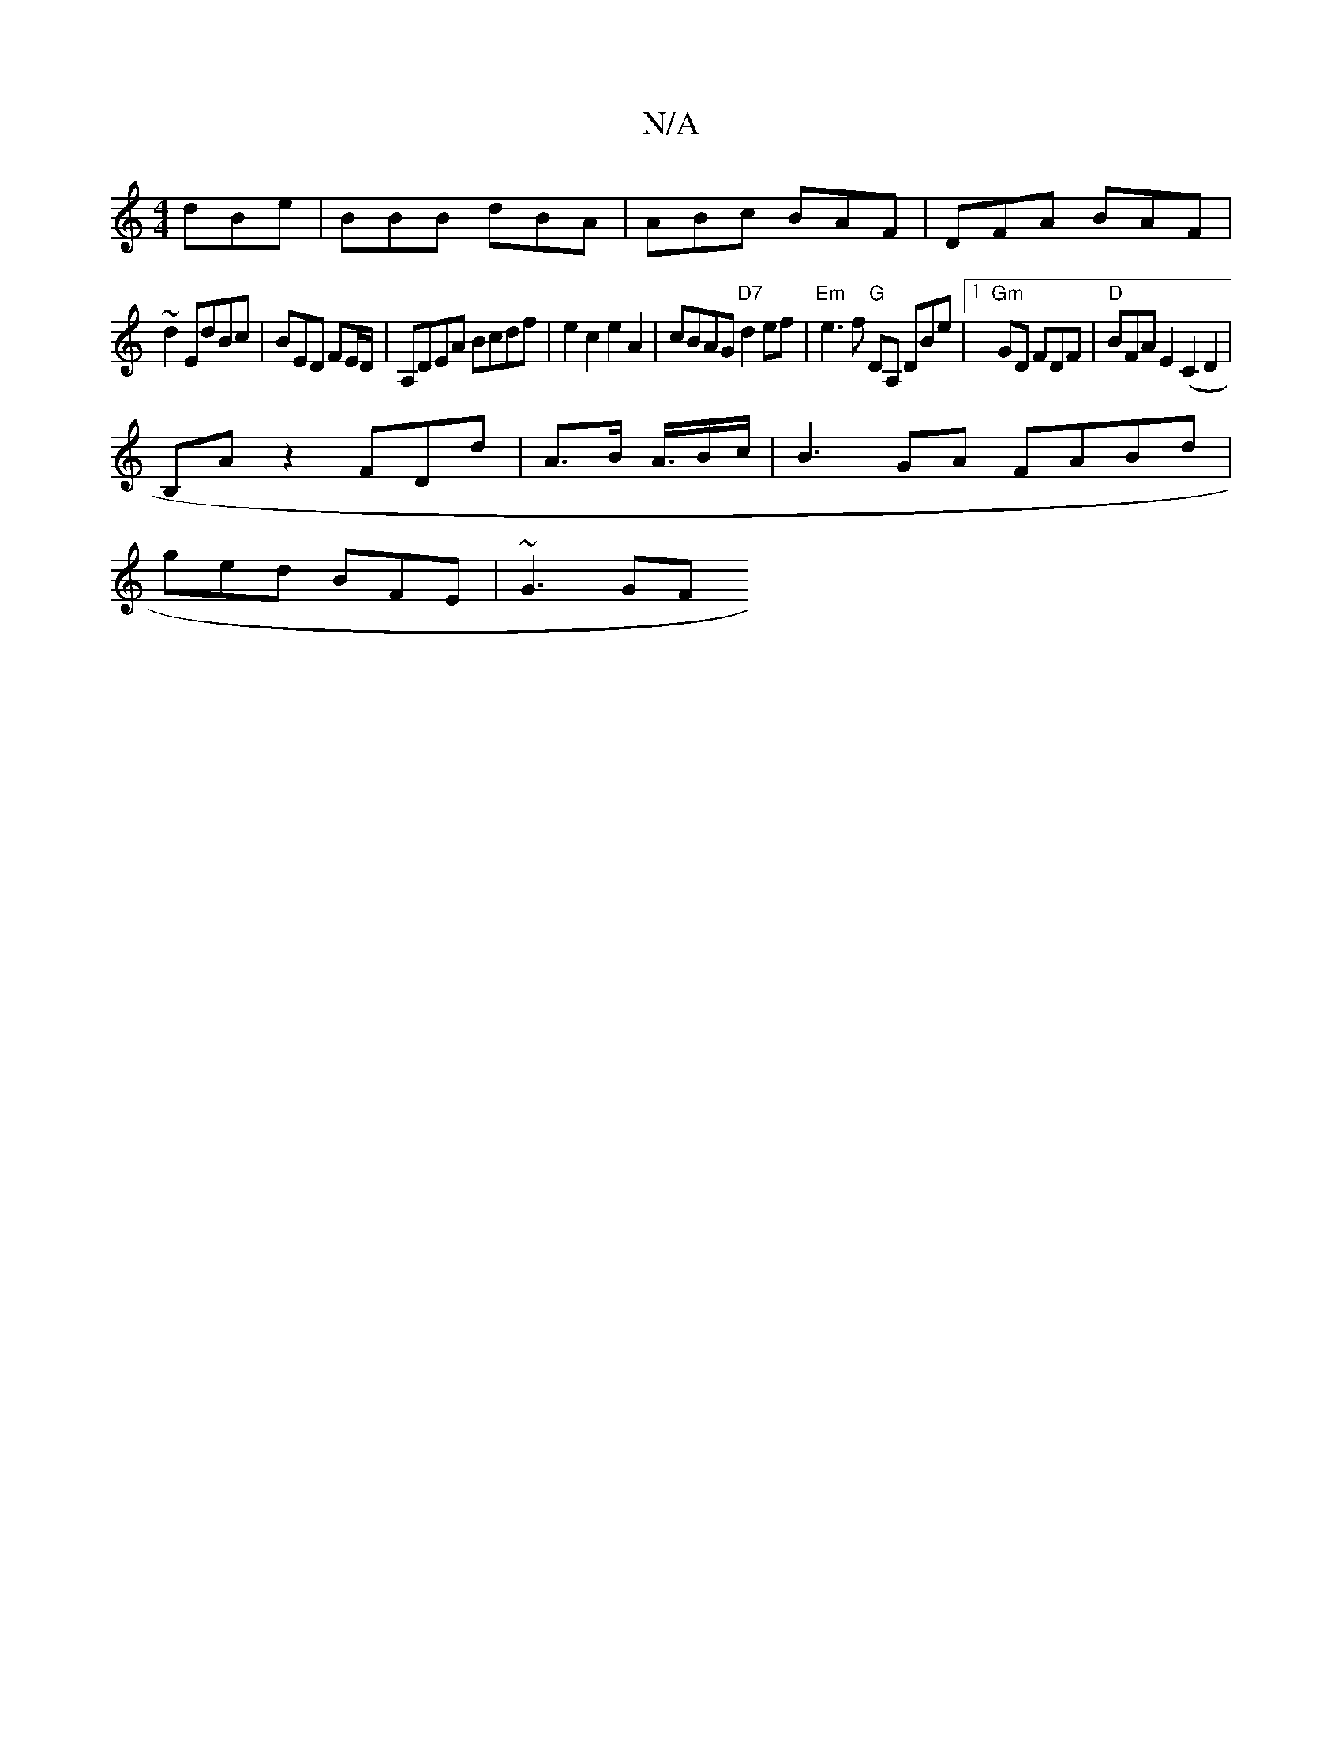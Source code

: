 X:1
T:N/A
M:4/4
R:N/A
K:Cmajor
dBe | BBB dBA | ABc BAF |DFA BAF|
~d2 EdBc | BED FE/D/|A,DEA Bcdf|e2c2e2A2| cBAG "D7"d2ef|"Em"e3f "G"DA, DBe|[1 "Gm"GD FDF |"D" BFA E2 (C2D2|
B,Az2FDd|A3/2B/2 A3/4B/2c/2 | B3 GA FABd|
ged BFE | ~G3 GF
